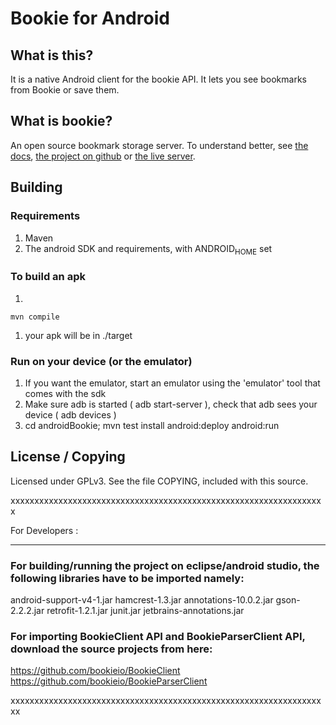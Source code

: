 
* Bookie for Android
** What is this? 
   It is a native Android client for the bookie API.
   It lets you see bookmarks from Bookie or save them.
** What is bookie?
   An open source bookmark storage server.
   To understand better, see [[http://docs.bmark.us/en/latest/index.html][the docs]], [[https://github.com/mitechie/Bookie][the project on github]] or [[https://bmark.us][the live server]].
** Building
*** Requirements
    1. Maven
    2. The android SDK and requirements, with ANDROID_HOME set
*** To build an apk
    1. 
    #+BEGIN_SRC 
    mvn compile
    #+END_SRC
    2. your apk will be in ./target
*** Run on your device (or the emulator)
    1. If you want the emulator, start an emulator using the 'emulator' tool that comes with the sdk
    2. Make sure adb is started ( adb start-server ), check that adb sees your device ( adb devices )
    3. cd androidBookie; mvn test install android:deploy android:run

** License / Copying
   Licensed under GPLv3.
   See the file COPYING, included with this source.

xxxxxxxxxxxxxxxxxxxxxxxxxxxxxxxxxxxxxxxxxxxxxxxxxxxxxxxxxxxxxxxxxx

For Developers :
---------------
*** For building/running the project on eclipse/android studio, the following libraries have to be imported namely:

android-support-v4-1.jar
hamcrest-1.3.jar
annotations-10.0.2.jar
gson-2.2.2.jar
retrofit-1.2.1.jar
junit.jar
jetbrains-annotations.jar

*** For importing BookieClient API and BookieParserClient API, 	download the source projects from here: 

https://github.com/bookieio/BookieClient
https://github.com/bookieio/BookieParserClient

xxxxxxxxxxxxxxxxxxxxxxxxxxxxxxxxxxxxxxxxxxxxxxxxxxxxxxxxxxxxxxxxxxx

   
